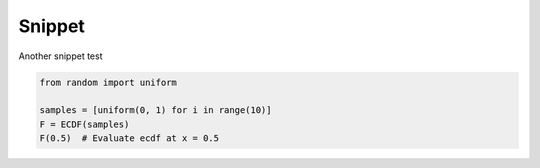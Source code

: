 Snippet
=======

Another snippet test

.. code-block:: python3
    :class: skip-test

    from random import uniform

    samples = [uniform(0, 1) for i in range(10)]
    F = ECDF(samples)
    F(0.5)  # Evaluate ecdf at x = 0.5
